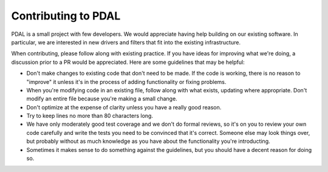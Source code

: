 .. _using:

===============================================================================
Contributing to PDAL
===============================================================================

PDAL is a small project with few developers.  We would appreciate having
help building on our existing software.  In particular, we are interested
in new drivers and filters that fit into the existing infrastructure.

When contributing, please follow along with existing practice.  If you
have ideas for improving what we're doing, a discussion prior to a
PR would be appreciated.  Here are some guidelines that may be helpful:

- Don't make changes to existing code that don't need to be made.  If the
  code is working, there is no reason to "improve" it unless it's in the
  process of adding functionality or fixing problems.

- When you're modifying code in an existing file, follow along with what
  exists, updating where appropriate.  Don't modify an entire file because
  you're making a small change.

- Don't optimize at the expense of clarity unless you have a really good
  reason.

- Try to keep lines no more than 80 characters long.

- We have only moderately good test coverage and we don't do formal reviews,
  so it's on you to review your own code carefully and write the tests you
  need to be convinced that it's correct.  Someone else may look things over,
  but probably without as much knowledge as you have about the functionality
  you're introducting.

- Sometimes it makes sense to do something against the guidelines, but
  you should have a decent reason for doing so.
